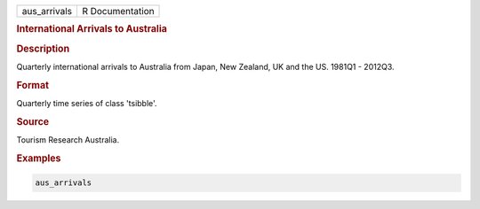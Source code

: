 .. container::

   .. container::

      ============ ===============
      aus_arrivals R Documentation
      ============ ===============

      .. rubric:: International Arrivals to Australia
         :name: international-arrivals-to-australia

      .. rubric:: Description
         :name: description

      Quarterly international arrivals to Australia from Japan, New
      Zealand, UK and the US. 1981Q1 - 2012Q3.

      .. rubric:: Format
         :name: format

      Quarterly time series of class 'tsibble'.

      .. rubric:: Source
         :name: source

      Tourism Research Australia.

      .. rubric:: Examples
         :name: examples

      .. code:: R

         aus_arrivals
